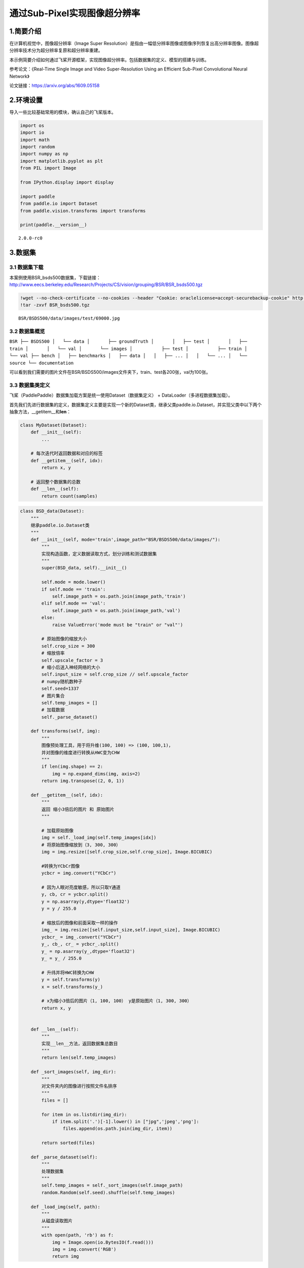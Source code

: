 通过Sub-Pixel实现图像超分辨率
=============================

1.简要介绍
-----------------

在计算机视觉中，图像超分辨率（Image Super
Resolution）是指由一幅低分辨率图像或图像序列恢复出高分辨率图像。图像超分辨率技术分为超分辨率复原和超分辨率重建。

本示例简要介绍如何通过飞桨开源框架，实现图像超分辨率。包括数据集的定义、模型的搭建与训练。

参考论文：《Real-Time Single Image and Video Super-Resolution Using an
Efficient Sub-Pixel Convolutional Neural Network》

论文链接：https://arxiv.org/abs/1609.05158

2.环境设置
-------------

导入一些比较基础常用的模块，确认自己的飞桨版本。

.. code:: ipython3

    import os
    import io
    import math
    import random
    import numpy as np
    import matplotlib.pyplot as plt
    from PIL import Image
    
    from IPython.display import display
    
    import paddle
    from paddle.io import Dataset
    from paddle.vision.transforms import transforms
    
    print(paddle.__version__)


.. parsed-literal::

    2.0.0-rc0


3.数据集
----------------

3.1 数据集下载
~~~~~~~~~~~~~~

本案例使用BSR_bsds500数据集，下载链接：http://www.eecs.berkeley.edu/Research/Projects/CS/vision/grouping/BSR/BSR_bsds500.tgz

.. code:: ipython3

    !wget --no-check-certificate --no-cookies --header "Cookie: oraclelicense=accept-securebackup-cookie" http://www.eecs.berkeley.edu/Research/Projects/CS/vision/grouping/BSR/BSR_bsds500.tgz
    !tar -zxvf BSR_bsds500.tgz


.. parsed-literal::

    BSR/BSDS500/data/images/test/69000.jpg

3.2 数据集概览
~~~~~~~~~~~~~~

``BSR ├── BSDS500 │   └── data │       ├── groundTruth │       │   ├── test │       │   ├── train │       │   └── val │       └── images │           ├── test │           ├── train │           └── val ├── bench │   ├── benchmarks │   ├── data │   │   ├── ... │   │   └── ... │   └── source └── documentation``

可以看到我们需要的图片文件在BSR/BSDS500/images文件夹下，train、test各200张，val为100张。

3.3 数据集类定义
~~~~~~~~~~~~~~~~

飞桨（PaddlePaddle）数据集加载方案是统一使用Dataset（数据集定义） +
DataLoader（多进程数据集加载）。

首先我们先进行数据集的定义，数据集定义主要是实现一个新的Dataset类，继承父类paddle.io.Dataset，并实现父类中以下两个抽象方法，__getitem__和\ **len**\ ：

.. code:: python

   class MyDataset(Dataset):
       def __init__(self):
           ...

       # 每次迭代时返回数据和对应的标签
       def __getitem__(self, idx):
           return x, y

       # 返回整个数据集的总数
       def __len__(self):
           return count(samples)

.. code:: ipython3

    class BSD_data(Dataset):
        """
        继承paddle.io.Dataset类
        """
        def __init__(self, mode='train',image_path="BSR/BSDS500/data/images/"):
            """
            实现构造函数，定义数据读取方式，划分训练和测试数据集
            """
            super(BSD_data, self).__init__()
            
            self.mode = mode.lower()
            if self.mode == 'train':
                self.image_path = os.path.join(image_path,'train')
            elif self.mode == 'val':
                self.image_path = os.path.join(image_path,'val')
            else:
                raise ValueError('mode must be "train" or "val"')
                
            # 原始图像的缩放大小
            self.crop_size = 300
            # 缩放倍率
            self.upscale_factor = 3
            # 缩小后送入神经网络的大小
            self.input_size = self.crop_size // self.upscale_factor
            # numpy随机数种子
            self.seed=1337
            # 图片集合
            self.temp_images = []
            # 加载数据
            self._parse_dataset()
        
        def transforms(self, img):
            """
            图像预处理工具，用于将升维(100, 100) => (100, 100,1)，
            并对图像的维度进行转换从HWC变为CHW
            """
            if len(img.shape) == 2:
                img = np.expand_dims(img, axis=2)
            return img.transpose((2, 0, 1))
            
        def __getitem__(self, idx):
            """
            返回 缩小3倍后的图片 和 原始图片
            """
            
            # 加载原始图像
            img = self._load_img(self.temp_images[idx])
            # 将原始图像缩放到（3, 300, 300）
            img = img.resize([self.crop_size,self.crop_size], Image.BICUBIC)
    
            #转换为YCbCr图像
            ycbcr = img.convert("YCbCr")
    
            # 因为人眼对亮度敏感，所以只取Y通道
            y, cb, cr = ycbcr.split()
            y = np.asarray(y,dtype='float32')
            y = y / 255.0
    
            # 缩放后的图像和前面采取一样的操作
            img_ = img.resize([self.input_size,self.input_size], Image.BICUBIC)
            ycbcr_ = img_.convert("YCbCr")
            y_, cb_, cr_ = ycbcr_.split()
            y_ = np.asarray(y_,dtype='float32')
            y_ = y_ / 255.0
    
            # 升纬并将HWC转换为CHW
            y = self.transforms(y)
            x = self.transforms(y_)
    
            # x为缩小3倍后的图片（1, 100, 100） y是原始图片（1, 300, 300）
            return x, y
    
    
        def __len__(self):
            """
            实现__len__方法，返回数据集总数目
            """
            return len(self.temp_images)
        
        def _sort_images(self, img_dir):
            """
            对文件夹内的图像进行按照文件名排序
            """
            files = []
    
            for item in os.listdir(img_dir):
                if item.split('.')[-1].lower() in ["jpg",'jpeg','png']:
                    files.append(os.path.join(img_dir, item))
    
            return sorted(files)
        
        def _parse_dataset(self):
            """
            处理数据集
            """
            self.temp_images = self._sort_images(self.image_path)
            random.Random(self.seed).shuffle(self.temp_images)
            
        def _load_img(self, path):
            """
            从磁盘读取图片
            """
            with open(path, 'rb') as f:
                img = Image.open(io.BytesIO(f.read()))
                img = img.convert('RGB')
                return img

3.4 PetDataSet数据集抽样展示
~~~~~~~~~~~~~~~~~~~~~~~~~~~~

实现好BSD_data数据集后，我们来测试一下数据集是否符合预期，因为BSD_data是一个可以被迭代的Class，我们通过for循环从里面读取数据进行展示。

.. code:: ipython3

    # 测试定义的数据集
    train_dataset = BSD_data(mode='train')
    val_dataset = BSD_data(mode='val')
    
    print('=============train dataset=============')
    x, y = train_dataset[0]
    x = x[0]
    y = y[0]
    x = x * 255
    y = y * 255
    img_ = Image.fromarray(np.uint8(x), mode="L")
    img = Image.fromarray(np.uint8(y), mode="L")
    display(img_)
    display(img_.size)
    display(img)
    display(img.size)


.. parsed-literal::

    =============train dataset=============


.. image:: https://github.com/PaddlePaddle/FluidDoc/blob/develop/doc/paddle/tutorial/cv_case/super_resolution_sub_pixel/super_resolution_sub_pixel_paddle2.0_files/super_resolution_sub_pixel_paddle2.0_01.png



.. parsed-literal::

    (100, 100)


.. image:: https://github.com/PaddlePaddle/FluidDoc/blob/develop/doc/paddle/tutorial/cv_case/super_resolution_sub_pixel/super_resolution_sub_pixel_paddle2.0_files/super_resolution_sub_pixel_paddle2.0_02.png


.. parsed-literal::

    (300, 300)


4.模型组网
----------------

Sub_Pixel_CNN是一个全卷积网络，网络结构比较简单，这里采用Layer类继承方式组网。

.. code:: ipython3

    class Sub_Pixel_CNN(paddle.nn.Layer):
    
        def __init__(self, upscale_factor=3, channels=1):
            super(Sub_Pixel_CNN, self).__init__()
            
            self.conv1 = paddle.nn.Conv2D(channels,64,5,stride=1, padding=2)
            self.conv2 = paddle.nn.Conv2D(64,64,3,stride=1, padding=1)
            self.conv3 = paddle.nn.Conv2D(64,32,3,stride=1, padding=1)
            self.conv4 = paddle.nn.Conv2D(32,channels * (upscale_factor ** 2),3,stride=1, padding=1)
    
        def forward(self, x):
            x = self.conv1(x)
            x = self.conv2(x)
            x = self.conv3(x)
            x = self.conv4(x)
            x = paddle.nn.functional.pixel_shuffle(x,3)
            return x

4.1 模型封装
~~~~~~~~~~~~

.. code:: ipython3

    # 模型封装
    model = paddle.Model(Sub_Pixel_CNN())

4.2 模型可视化
~~~~~~~~~~~~~~

调用飞桨提供的summary接口对组建好的模型进行可视化，方便进行模型结构和参数信息的查看和确认。

.. code:: ipython3

    model.summary((1,1, 100, 100))


.. parsed-literal::

    ---------------------------------------------------------------------------
     Layer (type)       Input Shape          Output Shape         Param #    
    ===========================================================================
       Conv2D-5      [[1, 1, 100, 100]]   [1, 64, 100, 100]        1,664     
       Conv2D-6     [[1, 64, 100, 100]]   [1, 64, 100, 100]       36,928     
       Conv2D-7     [[1, 64, 100, 100]]   [1, 32, 100, 100]       18,464     
       Conv2D-8     [[1, 32, 100, 100]]    [1, 9, 100, 100]        2,601     
    ===========================================================================
    Total params: 59,657
    Trainable params: 59,657
    Non-trainable params: 0
    ---------------------------------------------------------------------------
    Input size (MB): 0.04
    Forward/backward pass size (MB): 12.89
    Params size (MB): 0.23
    Estimated Total Size (MB): 13.16
    ---------------------------------------------------------------------------
    




.. parsed-literal::

    {'total_params': 59657, 'trainable_params': 59657}



5.模型训练
---------------

5.1 启动模型训练
~~~~~~~~~~~~~~~~

使用模型代码进行Model实例生成，使用prepare接口定义优化器、损失函数和评价指标等信息，用于后续训练使用。在所有初步配置完成后，调用fit接口开启训练执行过程，调用fit时只需要将前面定义好的训练数据集、测试数据集、训练轮次（Epoch）和批次大小（batch_size）配置好即可。

.. code:: ipython3

    model.prepare(paddle.optimizer.Adam(learning_rate=0.001,parameters=model.parameters()),
                  paddle.nn.MSELoss()
                 )
    
    # 使用GPU训练
    paddle.set_device('gpu')
    
    # # 使用CPU训练
    # paddle.set_device('cpu')
    
    # 启动模型训练，指定训练数据集，设置训练轮次，设置每次数据集计算的批次大小，设置日志格式
    model.fit(train_dataset,
              epochs=20,
              batch_size=16,
              verbose=1)


.. parsed-literal::

    Epoch 1/20
    step 13/13 [==============================] - loss: 0.0289 - 115ms/step         
    Epoch 2/20
    step 13/13 [==============================] - loss: 0.0107 - 112ms/step         
    Epoch 3/20
    step 13/13 [==============================] - loss: 0.0056 - 114ms/step         
    Epoch 4/20
    step 13/13 [==============================] - loss: 0.0047 - 113ms/step         
    Epoch 5/20
    step 13/13 [==============================] - loss: 0.0049 - 113ms/step         
    Epoch 6/20
    step 13/13 [==============================] - loss: 0.0031 - 113ms/step         
    Epoch 7/20
    step 13/13 [==============================] - loss: 0.0038 - 112ms/step         
    Epoch 8/20
    step 13/13 [==============================] - loss: 0.0037 - 115ms/step         
    Epoch 9/20
    step 13/13 [==============================] - loss: 0.0029 - 114ms/step         
    Epoch 10/20
    step 13/13 [==============================] - loss: 0.0023 - 114ms/step         
    Epoch 11/20
    step 13/13 [==============================] - loss: 0.0020 - 113ms/step         
    Epoch 12/20
    step 13/13 [==============================] - loss: 0.0031 - 113ms/step         
    Epoch 13/20
    step 13/13 [==============================] - loss: 0.0021 - 114ms/step         
    Epoch 14/20
    step 13/13 [==============================] - loss: 0.0030 - 115ms/step         
    Epoch 15/20
    step 13/13 [==============================] - loss: 0.0032 - 112ms/step         
    Epoch 16/20
    step 13/13 [==============================] - loss: 0.0024 - 114ms/step         
    Epoch 17/20
    step 13/13 [==============================] - loss: 0.0027 - 113ms/step         
    Epoch 18/20
    step 13/13 [==============================] - loss: 0.0017 - 114ms/step         
    Epoch 19/20
    step 13/13 [==============================] - loss: 0.0031 - 113ms/step         
    Epoch 20/20
    step 13/13 [==============================] - loss: 0.0039 - 114ms/step         


6.模型预测
--------------

6.1 预测
~~~~~~~~

我们可以直接使用model.predict接口来对数据集进行预测操作，只需要将预测数据集传递到接口内即可。

.. code:: ipython3

    predict_results = model.predict(val_dataset)


.. parsed-literal::

    Predict begin...
    step 100/100 [==============================] - 7ms/step        
    Predict samples: 100


6.2 定义预测结果可视化函数
~~~~~~~~~~~~~~~~~~~~~~~~~~

.. code:: ipython3

    import math
    import matplotlib.pyplot as plt
    from mpl_toolkits.axes_grid1.inset_locator import zoomed_inset_axes
    from mpl_toolkits.axes_grid1.inset_locator import mark_inset
    
    def psnr(img1, img2):
        """
        PSMR计算函数
        """
        mse = np.mean( (img1/255. - img2/255.) ** 2 )
        if mse < 1.0e-10:
            return 100
        PIXEL_MAX = 1
        return 20 * math.log10(PIXEL_MAX / math.sqrt(mse))
    
    def plot_results(img, title='results', prefix='out'):
        """
        画图展示函数
        """
        img_array = np.asarray(img, dtype='float32')
        img_array = img_array.astype("float32") / 255.0
    
        fig, ax = plt.subplots()
        im = ax.imshow(img_array[::-1], origin="lower")
    
        plt.title(title)
        axins = zoomed_inset_axes(ax, 2, loc=2)
        axins.imshow(img_array[::-1], origin="lower")
    
        x1, x2, y1, y2 = 200, 300, 100, 200
        axins.set_xlim(x1, x2)
        axins.set_ylim(y1, y2)
    
        plt.yticks(visible=False)
        plt.xticks(visible=False)
    
        mark_inset(ax, axins, loc1=1, loc2=3, fc="none", ec="blue")
        plt.savefig(str(prefix) + "-" + title + ".png")
        plt.show()
        
    def get_lowres_image(img, upscale_factor):
        """
        缩放图片
        """
        return img.resize(
            (img.size[0] // upscale_factor, img.size[1] // upscale_factor),
            Image.BICUBIC,
        )
    
    def upscale_image(model, img):
        '''
        输入小图，返回上采样三倍的大图像
        '''
        # 把图片复转换到YCbCr格式
        ycbcr = img.convert("YCbCr")
        y, cb, cr = ycbcr.split()
        y = np.asarray(y, dtype='float32')
        y = y / 255.0
        img = np.expand_dims(y, axis=0) # 升维度到（1,w,h）一张image
        img = np.expand_dims(img, axis=0) # 升维度到（1,1,w,h）一个batch
        img = np.expand_dims(img, axis=0) # 升维度到（1,1,1,w,h）可迭代的batch
        
        out = model.predict(img) # predict输入要求为可迭代的batch
    
        out_img_y = out[0][0][0] # 得到predict输出结果
        out_img_y *= 255.0
    
        # 把图片复转换回RGB格式
        out_img_y = out_img_y.reshape((np.shape(out_img_y)[1], np.shape(out_img_y)[2]))
        out_img_y = Image.fromarray(np.uint8(out_img_y), mode="L")
        out_img_cb = cb.resize(out_img_y.size, Image.BICUBIC)
        out_img_cr = cr.resize(out_img_y.size, Image.BICUBIC)
        out_img = Image.merge("YCbCr", (out_img_y, out_img_cb, out_img_cr)).convert(
            "RGB"
        )
        return out_img
    
    def main(model, img, upscale_factor=3):
        # 读取图像
        with open(img, 'rb') as f:
            img = Image.open(io.BytesIO(f.read()))
        # 缩小三倍
        lowres_input = get_lowres_image(img, upscale_factor)
        w = lowres_input.size[0] * upscale_factor
        h = lowres_input.size[1] * upscale_factor
        # 将缩小后的图片再放大三倍
        lowres_img = lowres_input.resize((w, h)) 
        # 确保未经缩放的图像和其他两张图片大小一致
        highres_img = img.resize((w, h))
        # 得到缩小后又经过 Efficient Sub-Pixel CNN放大的图片
        prediction = upscale_image(model, lowres_input)
        psmr_low = psnr(np.asarray(lowres_img), np.asarray(highres_img))
        psmr_pre = psnr(np.asarray(prediction), np.asarray(highres_img))
        # 展示三张图片
        plot_results(lowres_img, "lowres")
        plot_results(highres_img, "highres")
        plot_results(prediction, "prediction")
        print("psmr_low:", psmr_low, "psmr_pre:", psmr_pre)

6.3 执行预测
~~~~~~~~~~~~

从我们的预测数据集中抽1个张图片来看看预测的效果，展示一下原图、小图和预测结果。

.. code:: ipython3

    main(model,'BSR/BSDS500/data/images/test/100007.jpg')


.. parsed-literal::

    Predict begin...
    step 1/1 [==============================] - 3ms/step
    Predict samples: 1


.. image:: https://github.com/PaddlePaddle/FluidDoc/blob/develop/doc/paddle/tutorial/cv_case/super_resolution_sub_pixel/super_resolution_sub_pixel_paddle2.0_files/super_resolution_sub_pixel_paddle2.0_03.png



.. image:: https://github.com/PaddlePaddle/FluidDoc/blob/develop/doc/paddle/tutorial/cv_case/super_resolution_sub_pixel/super_resolution_sub_pixel_paddle2.0_files/super_resolution_sub_pixel_paddle2.0_04.png


.. image:: https://github.com/PaddlePaddle/FluidDoc/blob/develop/doc/paddle/tutorial/cv_case/super_resolution_sub_pixel/super_resolution_sub_pixel_paddle2.0_files/super_resolution_sub_pixel_paddle2.0_05.png


.. parsed-literal::

    psmr_low: 30.381882136539197 psmr_pre: 29.799047324766427


7.模型保存
--------------

将模型保存到 checkpoint/model_final ，并保留训练参数

.. code:: ipython3

    model.save('checkpoint/model_final',training=True)
